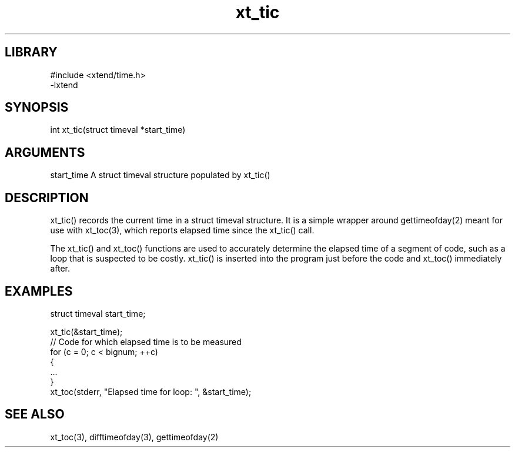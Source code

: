 \" Generated by c2man from xt_tic.c
.TH xt_tic 3

.SH LIBRARY
\" Indicate #includes, library name, -L and -l flags
.nf
.na
#include <xtend/time.h>
-lxtend
.ad
.fi

\" Convention:
\" Underline anything that is typed verbatim - commands, etc.
.SH SYNOPSIS
.PP
.nf 
.na
int     xt_tic(struct timeval *start_time)
.ad
.fi

.SH ARGUMENTS
.nf
.na
start_time  A struct timeval structure populated by xt_tic()
.ad
.fi

.SH DESCRIPTION

xt_tic() records the current time in a struct timeval structure.
It is a simple wrapper around gettimeofday(2) meant for use with
xt_toc(3), which reports elapsed time since the xt_tic() call.

The xt_tic() and xt_toc() functions are used to accurately determine
the elapsed time of a segment of code, such as a loop that is
suspected to be costly.  xt_tic() is inserted into the program just
before the code and xt_toc() immediately after.

.SH EXAMPLES
.nf
.na

struct timeval  start_time;

xt_tic(&start_time);
// Code for which elapsed time is to be measured
for (c = 0; c < bignum; ++c)
{
    ...
}
xt_toc(stderr, "Elapsed time for loop: ", &start_time);
.ad
.fi

.SH SEE ALSO

xt_toc(3), difftimeofday(3), gettimeofday(2)

